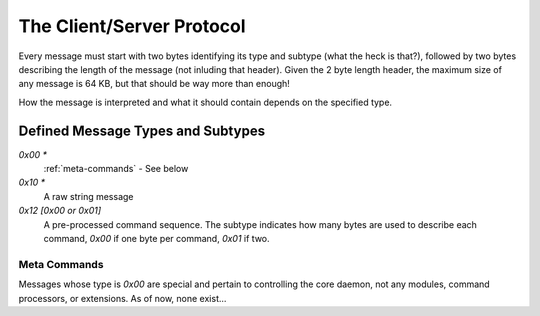 .. The client/server command protocol

The Client/Server Protocol
*********************************

Every message must start with two bytes identifying its type and subtype (what
the heck is that?), followed by two bytes describing the length of the message
(not inluding that header). Given the 2 byte length header, the maximum size of
any message is 64 KB, but that should be way more than enough!

.. module:: pylights.daemon.protocol

How the message is interpreted and what it should contain depends on the specified
type.

Defined Message Types and Subtypes
======================================

`0x00 *`
   :ref:`meta-commands` - See below

`0x10 *`
   A raw string message

`0x12 [0x00 or 0x01]`
   A pre-processed command sequence. The subtype indicates how many bytes are used
   to describe each command, `0x00` if one byte per command, `0x01` if two.


.. _meta-commands:

Meta Commands
-------------------------------------

Messages whose type is `0x00` are special and pertain to controlling the core daemon,
not any modules, command processors, or extensions. As of now, none exist...
